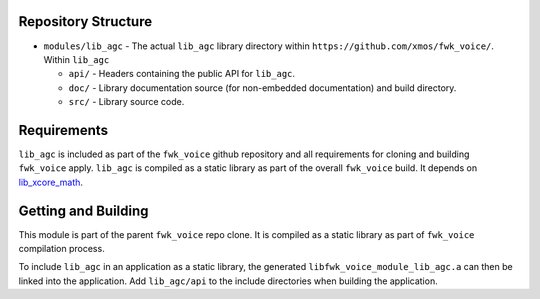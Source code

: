 Repository Structure
********************

* ``modules/lib_agc`` - The actual ``lib_agc`` library directory within ``https://github.com/xmos/fwk_voice/``.
  Within ``lib_agc``

  * ``api/`` - Headers containing the public API for ``lib_agc``.
  * ``doc/`` - Library documentation source (for non-embedded documentation) and build directory.
  * ``src/`` - Library source code.


Requirements
************

``lib_agc`` is included as part of the ``fwk_voice`` github repository and all requirements for cloning
and building ``fwk_voice`` apply. ``lib_agc`` is compiled as a static library as part of the overall
``fwk_voice`` build. It depends on `lib_xcore_math <https://github.com/xmos/lib_xcore_math/>`_.


Getting and Building
********************

This module is part of the parent ``fwk_voice`` repo clone. It is compiled as a static library as part of
``fwk_voice`` compilation process.

To include ``lib_agc`` in an application as a static library, the generated ``libfwk_voice_module_lib_agc.a`` can then be linked
into the application. Add ``lib_agc/api`` to the include directories when building the application.
